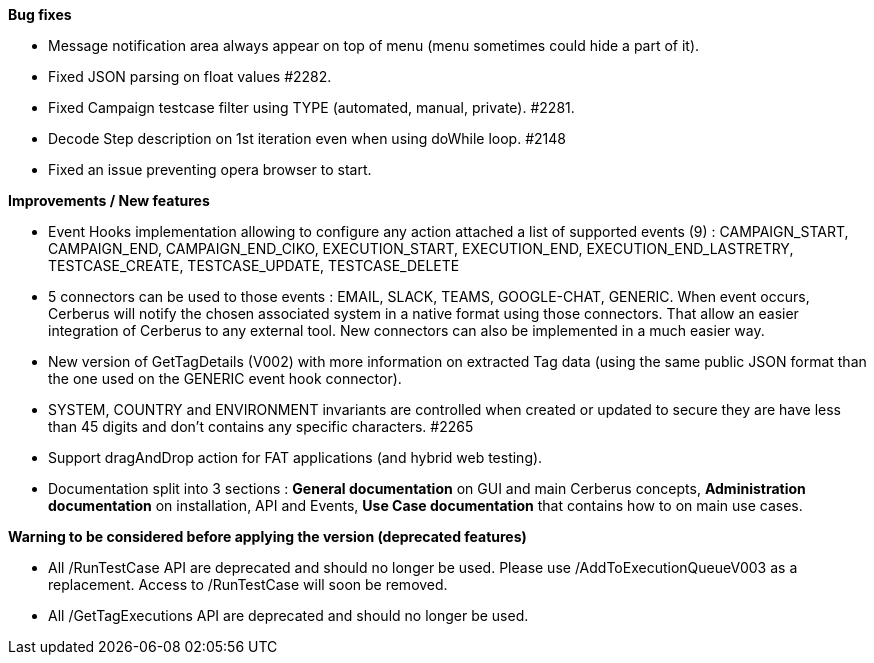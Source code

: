 *Bug fixes*
[square]
* Message notification area always appear on top of menu (menu sometimes could hide a part of it).
* Fixed JSON parsing on float values #2282.
* Fixed Campaign testcase filter using TYPE (automated, manual, private). #2281.
* Decode Step description on 1st iteration even when using doWhile loop. #2148
* Fixed an issue preventing opera browser to start. 

*Improvements / New features*
[square]
* Event Hooks implementation allowing to configure any action attached a list of supported events (9) : CAMPAIGN_START, CAMPAIGN_END, CAMPAIGN_END_CIKO, EXECUTION_START, EXECUTION_END, EXECUTION_END_LASTRETRY, TESTCASE_CREATE, TESTCASE_UPDATE, TESTCASE_DELETE
* 5 connectors can be used to those events : EMAIL, SLACK, TEAMS, GOOGLE-CHAT, GENERIC. When event occurs, Cerberus will notify the chosen associated system in a native format using those connectors. That allow an easier integration of Cerberus to any external tool. New connectors can also be implemented in a much easier way.
* New version of GetTagDetails (V002) with more information on extracted Tag data (using the same public JSON format than the one used on the GENERIC event hook connector).
* SYSTEM, COUNTRY and ENVIRONMENT invariants are controlled when created or updated to secure they are have less than 45 digits and don't contains any specific characters. #2265
* Support dragAndDrop action for FAT applications (and hybrid web testing).
* Documentation split into 3 sections : *General documentation* on GUI and main Cerberus concepts, *Administration documentation* on installation, API and Events, *Use Case documentation* that contains how to on main use cases.

*Warning to be considered before applying the version (deprecated features)*
[square]
* All /RunTestCase API are deprecated and should no longer be used. Please use /AddToExecutionQueueV003 as a replacement. Access to /RunTestCase will soon be removed.
* All /GetTagExecutions API are deprecated and should no longer be used.

